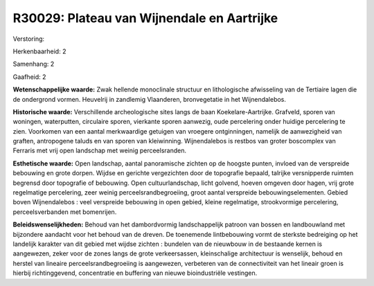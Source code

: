 R30029: Plateau van Wijnendale en Aartrijke
===========================================

Verstoring:

Herkenbaarheid: 2

Samenhang: 2

Gaafheid: 2

**Wetenschappelijke waarde:**
Zwak hellende monoclinale structuur en lithologische afwisseling van
de Tertiaire lagen die de ondergrond vormen. Heuvelrij in zandlemig
Vlaanderen, bronvegetatie in het Wijnendalebos.

**Historische waarde:**
Verschillende archeologische sites langs de baan Koekelare-Aartrijke.
Grafveld, sporen van woningen, waterputten, circulaire sporen, vierkante
sporen aanwezig, oude percelering onder huidige percelering te zien.
Voorkomen van een aantal merkwaardige getuigen van vroegere
ontginningen, namelijk de aanwezigheid van graften, antropogene taluds
en van sporen van kleiwinning. Wijnendalebos is restbos van groter
boscomplex van Ferraris met vrij open landschap met weinig
perceelsranden.

**Esthetische waarde:**
Open landschap, aantal panoramische zichten op de hoogste punten,
invloed van de verspreide bebouwing en grote dorpen. Wijdse en gerichte
vergezichten door de topografie bepaald, talrijke versnipperde ruimten
begrensd door topografie of bebouwing. Open cultuurlandschap, licht
golvend, hoeven omgeven door hagen, vrij grote regelmatige percelering,
zeer weinig perceelsrandbegroeiing, groot aantal verspreide
bebouwingselementen. Gebied boven Wijnendalebos : veel verspreide
bebouwing in open gebied, kleine regelmatige, strookvormige percelering,
perceelsverbanden met bomenrijen.



**Beleidswenselijkheden:**
Behoud van het dambordvormig landschappelijk patroon van bossen en
landbouwland met bijzondere aandacht voor het behoud van de dreven. De
toenemende lintbebouwing vormt de sterkste bedreiging op het landelijk
karakter van dit gebied met wijdse zichten : bundelen van de nieuwbouw
in de bestaande kernen is aangewezen, zeker voor de zones langs de grote
verkeersassen, kleinschalige architectuur is wenselijk, behoud en
herstel van lineaire perceelsrandbegroeiing is aangewezen, verbeteren
van de connectiviteit van het lineair groen is hierbij richtinggevend,
concentratie en buffering van nieuwe bioindustriële vestingen.
